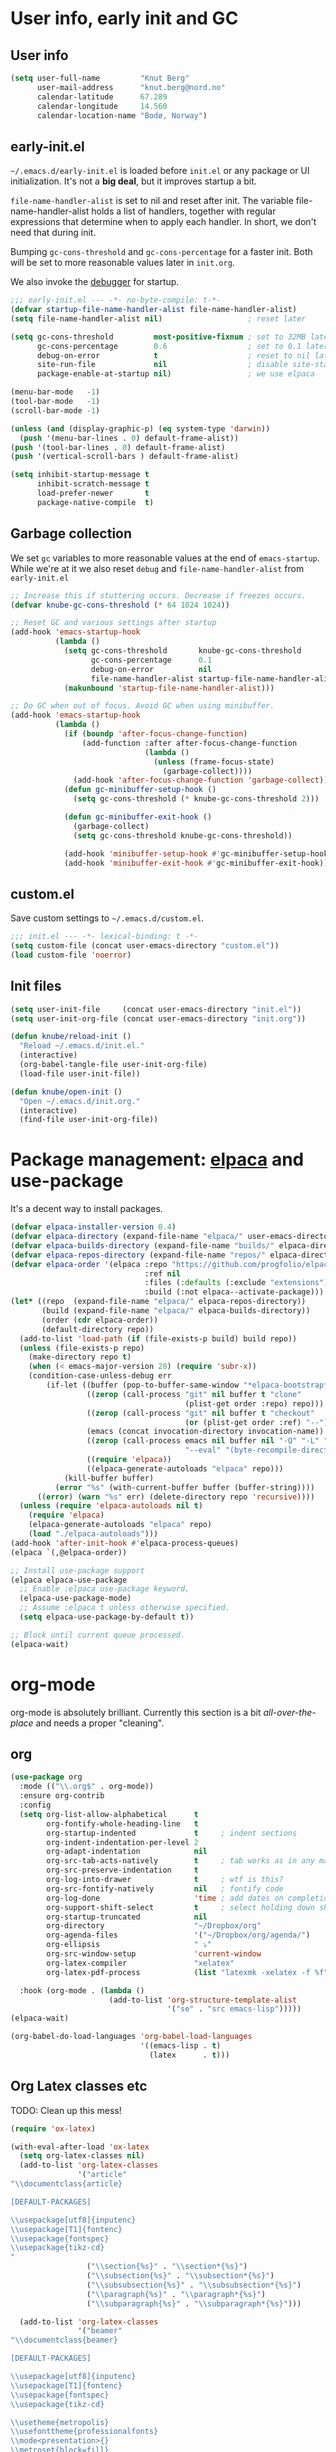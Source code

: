 #+PROPERTY: header-args :tangle yes :results silent
* User info, early init and GC
** User info
#+begin_src emacs-lisp
(setq user-full-name         "Knut Berg"
      user-mail-address      "knut.berg@nord.no"
      calendar-latitude      67.289
      calendar-longitude     14.560
      calendar-location-name "Bodø, Norway")
#+end_src

** early-init.el
 =~/.emacs.d/early-init.el= is loaded before =init.el= or any package or UI
initialization. It's not a *big deal*, but it improves startup a bit.

=file-name-handler-alist= is set to nil and reset after init. The
variable file-name-handler-alist holds a list of handlers, together
with regular expressions that determine when to apply each handler. In
short, we don't need that during init.

Bumping =gc-cons-threshold= and =gc-cons-percentage= for a faster
init. Both will be set to more reasonable values later in =init.org=.

We also invoke the [[https://www.gnu.org/software/emacs/manual/html_node/elisp/Error-Debugging.html][debugger]] for startup.

#+begin_src emacs-lisp :tangle early-init.el
;;; early-init.el --- -*- no-byte-compile: t-*-
(defvar startup-file-name-handler-alist file-name-handler-alist)
(setq file-name-handler-alist nil)                   ; reset later

(setq gc-cons-threshold         most-positive-fixnum ; set to 32MB later
      gc-cons-percentage        0.6                  ; set to 0.1 later
      debug-on-error            t                    ; reset to nil later
      site-run-file             nil                  ; disable site-start.el
      package-enable-at-startup nil)                 ; we use elpaca

(menu-bar-mode   -1)
(tool-bar-mode   -1)
(scroll-bar-mode -1)

(unless (and (display-graphic-p) (eq system-type 'darwin))
  (push '(menu-bar-lines . 0) default-frame-alist))
(push '(tool-bar-lines . 0) default-frame-alist)
(push '(vertical-scroll-bars ) default-frame-alist)

(setq inhibit-startup-message t
      inhibit-scratch-message t
      load-prefer-newer       t
      package-native-compile  t)
#+end_src

** Garbage collection
We set =gc= variables to more reasonable values at the end of =emacs-startup=.
While we're at it we also reset =debug= and =file-name-handler-alist= from
=early-init.el=
#+begin_src emacs-lisp
;; Increase this if stuttering occurs. Decrease if freezes occurs.
(defvar knube-gc-cons-threshold (* 64 1024 1024))

;; Reset GC and various settings after startup
(add-hook 'emacs-startup-hook
          (lambda ()
            (setq gc-cons-threshold       knube-gc-cons-threshold
                  gc-cons-percentage      0.1
                  debug-on-error          nil
                  file-name-handler-alist startup-file-name-handler-alist)
            (makunbound 'startup-file-name-handler-alist)))

;; Do GC when out of focus. Avoid GC when using minibuffer.
(add-hook 'emacs-startup-hook
          (lambda ()
            (if (boundp 'after-focus-change-function)
                (add-function :after after-focus-change-function
                              (lambda ()
                                (unless (frame-focus-state)
                                  (garbage-collect))))
              (add-hook 'after-focus-change-function 'garbage-collect))
            (defun gc-minibuffer-setup-hook ()
              (setq gc-cons-threshold (* knube-gc-cons-threshold 2)))

            (defun gc-minibuffer-exit-hook ()
              (garbage-collect)
              (setq gc-cons-threshold knube-gc-cons-threshold))

            (add-hook 'minibuffer-setup-hook #'gc-minibuffer-setup-hook)
            (add-hook 'minibuffer-exit-hook #'gc-minibuffer-exit-hook)))
#+end_src

** custom.el
Save custom settings to =~/.emacs.d/custom.el=.
#+begin_src emacs-lisp
;;; init.el --- -*- lexical-binding: t -*-
(setq custom-file (concat user-emacs-directory "custom.el"))
(load custom-file 'noerror)
#+end_src

** Init files
#+begin_src emacs-lisp
(setq user-init-file     (concat user-emacs-directory "init.el"))
(setq user-init-org-file (concat user-emacs-directory "init.org"))

(defun knube/reload-init ()
  "Reload ~/.emacs.d/init.el."
  (interactive)
  (org-babel-tangle-file user-init-org-file)
  (load-file user-init-file))

(defun knube/open-init ()
  "Open ~/.emacs.d/init.org."
  (interactive)
  (find-file user-init-org-file))
#+end_src

* Package management: [[https://github.com/progfolio/elpaca][elpaca]] and use-package
It's a decent way to install packages.
#+begin_src emacs-lisp
(defvar elpaca-installer-version 0.4)
(defvar elpaca-directory (expand-file-name "elpaca/" user-emacs-directory))
(defvar elpaca-builds-directory (expand-file-name "builds/" elpaca-directory))
(defvar elpaca-repos-directory (expand-file-name "repos/" elpaca-directory))
(defvar elpaca-order '(elpaca :repo "https://github.com/progfolio/elpaca.git"
                              :ref nil
                              :files (:defaults (:exclude "extensions"))
                              :build (:not elpaca--activate-package)))
(let* ((repo  (expand-file-name "elpaca/" elpaca-repos-directory))
       (build (expand-file-name "elpaca/" elpaca-builds-directory))
       (order (cdr elpaca-order))
       (default-directory repo))
  (add-to-list 'load-path (if (file-exists-p build) build repo))
  (unless (file-exists-p repo)
    (make-directory repo t)
    (when (< emacs-major-version 28) (require 'subr-x))
    (condition-case-unless-debug err
        (if-let ((buffer (pop-to-buffer-same-window "*elpaca-bootstrap*"))
                 ((zerop (call-process "git" nil buffer t "clone"
                                       (plist-get order :repo) repo)))
                 ((zerop (call-process "git" nil buffer t "checkout"
                                       (or (plist-get order :ref) "--"))))
                 (emacs (concat invocation-directory invocation-name))
                 ((zerop (call-process emacs nil buffer nil "-Q" "-L" "." "--batch"
                                       "--eval" "(byte-recompile-directory \".\" 0 'force)")))
                 ((require 'elpaca))
                 ((elpaca-generate-autoloads "elpaca" repo)))
            (kill-buffer buffer)
          (error "%s" (with-current-buffer buffer (buffer-string))))
      ((error) (warn "%s" err) (delete-directory repo 'recursive))))
  (unless (require 'elpaca-autoloads nil t)
    (require 'elpaca)
    (elpaca-generate-autoloads "elpaca" repo)
    (load "./elpaca-autoloads")))
(add-hook 'after-init-hook #'elpaca-process-queues)
(elpaca `(,@elpaca-order))

;; Install use-package support
(elpaca elpaca-use-package
  ;; Enable :elpaca use-package keyword.
  (elpaca-use-package-mode)
  ;; Assume :elpaca t unless otherwise specified.
  (setq elpaca-use-package-by-default t))

;; Block until current queue processed.
(elpaca-wait)
#+end_src

* org-mode
org-mode is absolutely brilliant. Currently this section is a bit
/all-over-the-place/ and needs a proper "cleaning".
** org
#+begin_src emacs-lisp
(use-package org
  :mode (("\\.org$" . org-mode))
  :ensure org-contrib
  :config
  (setq org-list-allow-alphabetical      t
        org-fontify-whole-heading-line   t
        org-startup-indented             t     ; indent sections
        org-indent-indentation-per-level 2
        org-adapt-indentation            nil
        org-src-tab-acts-natively        t     ; tab works as in any major mode
        org-src-preserve-indentation     t
        org-log-into-drawer              t     ; wtf is this?
        org-src-fontify-natively         nil   ; fontify code
        org-log-done                     'time ; add dates on completion of TODOs
        org-support-shift-select         t     ; select holding down shift
        org-startup-truncated            nil
        org-directory                    "~/Dropbox/org"
        org-agenda-files                 '("~/Dropbox/org/agenda/")
        org-ellipsis                     " ⤵"
        org-src-window-setup             'current-window
        org-latex-compiler               "xelatex"
        org-latex-pdf-process            (list "latexmk -xelatex -f %f"))

  :hook (org-mode . (lambda ()
                      (add-to-list 'org-structure-template-alist
                                   '("se" . "src emacs-lisp")))))
(elpaca-wait)

(org-babel-do-load-languages 'org-babel-load-languages
                             '((emacs-lisp . t)
                               (latex      . t)))
#+end_src

** Org Latex classes etc
TODO: Clean up this mess!
#+begin_src emacs-lisp
(require 'ox-latex)

(with-eval-after-load 'ox-latex
  (setq org-latex-classes nil)
  (add-to-list 'org-latex-classes
               '("article"
"\\documentclass{article}

[DEFAULT-PACKAGES]

\\usepackage[utf8]{inputenc}
\\usepackage[T1]{fontenc}
\\usepackage{fontspec}
\\usepackage{tikz-cd}
"
                 ("\\section{%s}" . "\\section*{%s}")
                 ("\\subsection{%s}" . "\\subsection*{%s}")
                 ("\\subsubsection{%s}" . "\\subsubsection*{%s}")
                 ("\\paragraph{%s}" . "\\paragraph*{%s}")
                 ("\\subparagraph{%s}" . "\\subparagraph*{%s}")))

  (add-to-list 'org-latex-classes
               '("beamer"
"\\documentclass{beamer}

[DEFAULT-PACKAGES]

\\usepackage[utf8]{inputenc}
\\usepackage[T1]{fontenc}
\\usepackage{fontspec}
\\usepackage{tikz-cd}

\\usetheme{metropolis}
\\usefonttheme{professionalfonts}
\\mode<presentation>{}
\\metroset{block=fill}
\\hypersetup{colorlinks=true,urlcolor=[RGB]{0 84 147},citecolor=[RGB]{0 144 81}}
\\setbeamertemplate{navigation symbols}{}
\\setbeamertemplate{footline}{
  \\hspace{1pt}
  \\includegraphics[height=0.7cm]{/Users/knube/logo_NORD_transp.png}
  \\vspace{1pt} \\hfill \\inserttitle \\quad
  \\insertframenumber\\,/\\,\\inserttotalframenumber\\kern1em}
\\setbeamertemplate{logo}{}
\\setbeamertemplate{frametitle continuation}{(\\insertcontinuationcount)}"

                 ("\\section{%s}"       . "\\section*{%s}")
                 ("\\subsection{%s}"    . "\\subsection*{%s}")
                 ("\\subsubsection{%s}" . "\\subsubsection*{%s}")
                 ("\\paragraph{%s}"     . "\\paragraph*{%s}")
                 ("\\subparagraph{%s}"  . "\\subparagraph*{%s}"))))
#+end_src

** [[https://github.com/abo-abo/org-download][org-download]]
#+begin_src emacs-lisp
(use-package org-download
  :after org
  :config
  (setq-default org-download-image-dir "./bilder/")
  (setq org-download-display-inline-images nil
        org-download-image-attr-list       '("#+attr_latex: :width \textwidth"))

  :hook ((dired-mode org-mode) . org-download-enable))
#+end_src

* Modal editing: [[https://github.com/emacs-evil/evil][evil]]
#+begin_src emacs-lisp
(use-package evil
  :demand t
  :init
  (setq evil-want-integration         t
        evil-want-keybinding          nil
        evil-want-C-i-jump            nil
        evil-respect-visual-line-mode t
        evil-undo-system              'undo-redo
        evil-want-C-i-jump            t
        evil-want-Y-yank-to-eol       t
        evil-want-fine-undo           t)
  :config
  (evil-mode 1))
(elpaca-wait)
#+end_src

** [[https://github.com/emacs-evil/evil-collection][evil-collection]]
#+begin_src emacs-lisp
(use-package evil-collection
  :after evil
  :config
  (setq evil-want-integration t)
  (evil-collection-init))
#+end_src

** [[https://github.com/redguardtoo/evil-nerd-commenter][evil-nerd-commenter]]
#+begin_src emacs-lisp
(use-package evil-nerd-commenter
  :config
  (evilnc-default-hotkeys))
#+end_src

** [[https://github.com/emacs-evil/evil-surround][evil-surround]]
#+begin_src emacs-lisp
(use-package evil-surround
  :after evil
  :config
  (global-evil-surround-mode +1))
#+end_src

** [[https://github.com/cute-jumper/evil-embrace.el][evil-embrace]]
#+begin_src emacs-lisp
(use-package evil-embrace
  :after evil-surround
  :ensure t
  :hook (LaTeX-mode . (lambda ()
                        (add-to-list 'evil-embrace-evil-surround-keys ?o)))
  :config
  (evil-embrace-enable-evil-surround-integration))
(elpaca-wait)
#+end_src

** [[https://github.com/iyefrat/evil-tex][evil-tex]]
#+begin_src emacs-lisp
(use-package evil-tex
  :after (evil auctex)
  :hook (LaTeX-mode . evil-tex-mode))
#+end_src

** [[https://github.com/Somelauw/evil-org-mode][evil-org-mode]]
#+begin_src emacs-lisp
(use-package evil-org
  :after org
  :hook (org-mode . evil-org-mode)
  :config
  (require 'evil-org-agenda)
  (evil-org-agenda-set-keys))
#+end_src

* Useful stuff:
** [[https://github.com/purcell/exec-path-from-shell][exec-path-from-shell]]
Paths and env variables are a pain in the mivonks. This simplifies things.
#+begin_src emacs-lisp
(use-package exec-path-from-shell
  :ensure t
  :config
  (exec-path-from-shell-initialize))
#+end_src

** [[https://github.com/justbur/emacs-which-key][which-key]]
#+begin_src emacs-lisp
(use-package which-key
  :ensure t
  :config
  (which-key-mode 1))
#+end_src

** [[https://github.com/abo-abo/avy][avy]]
#+begin_src emacs-lisp
(use-package avy
  :bind
  (("C-;" . avy-goto-char)
   ("C-l" . avy-goto-line)
   ("C-'" . avy-goto-word-0))
  :config
  (avy-setup-default))
#+end_src

** [[https://github.com/bbatsov/crux][crux]]
#+begin_src emacs-lisp
(use-package crux)
#+end_src

* Emacs and quality of life stuff
** utf-8
One locale to rule them all.
#+begin_src emacs-lisp
(setq utf-translate-cjk-mode nil     ; disable CJK coding/encoding
      locale-coding-system   'utf-8)
(set-language-environment    'utf-8)
(set-default-coding-systems  'utf-8)
(set-terminal-coding-system  'utf-8)
(set-selection-coding-system 'utf-8)
(prefer-coding-system        'utf-8)
#+end_src

** Emacs command keys
We set command to meta and fn to super. Option is unbound due to various specific inpüts.
#+begin_src emacs-lisp
(setq mac-command-modifier      'meta
      mac-option-modifier       nil
      mac-right-option-modifier nil
      mac-function-modifier     'super)
#+end_src

** Mouse scrolling
This makes scrolling a bit better with the Macbook touchpad.
#+begin_src emacs-lisp
(setq scroll-step                     1
      scroll-conservatively           101
      scroll-preserve-screen-position 'always
      next-screen-context-lines       5
      debugger-stack-frame-as-list    t
      mouse-wheel-follow-mouse        t
      mouse-wheel-scroll-amount       '(1 ((shift) . 1))
      mouse-wheel-progressive-speed   nil
      mouse-yank-at-point             t)
#+end_src

** Unsorted
This needs to be cleaned up and properly commented.
#+begin_src emacs-lisp
(add-hook 'prog-mode-hook   'subword-mode)
(add-hook 'before-save-hook 'delete-trailing-whitespace)
(add-hook 'before-save-hook
 (lambda ()
   (when buffer-file-name
     (let ((dir (file-name-directory buffer-file-name)))
       (when (and (not (file-exists-p dir))
                  (y-or-n-p
                   (format "Directory %s does not exist. Create it?" dir)))
         (make-directory dir t))))))

(blink-cursor-mode       0)
(delete-selection-mode   1)
(transient-mark-mode     1) ; https://www.emacswiki.org/emacs/TransientMarkMode
(save-place-mode         1) ; https://www.emacswiki.org/emacs/SavePlace
(show-paren-mode         1) ; Indicate matching pairs of parentheses
(column-number-mode      1)
(global-font-lock-mode   t) ; is this really a good idea?
(global-auto-revert-mode t) ; refresh buffer on file change

(setq-default cursor-type            'bar
              indent-tabs-mode       nil  ; indent with space
              fill-column            80   ; always break at 80
              abbrev-mode            t
              dired-listing-switches "-alh")


(require 'uniquify)
(setq uniquify-buffer-name-style          'forward ; unique buffer names
      show-paren-delay                    0.0
      tab-width                           2
      delete-selection-mode               t
      sentence-end-double-space           nil
      vc-follow-symlinks                  t
      default-directory                   "~/"
      confirm-kill-emacs                  'y-or-n-p
      require-final-newline               t
      visible-bell                        t
      save-interprogram-paste-before-kill t
      apropos-do-all                      t
      save-abbrevs                        'silently
      large-file-warning-threshold        (* 15 1024 1024)
      global-mark-ring-max                500  ; we have buttloads of
      mark-ring-max                       500  ; memory, might as well
      kill-ring-max                       500) ; use it

(fset 'yes-or-no-p 'y-or-n-p)

(setq backup-directory-alist `((".*" . ,temporary-file-directory)))
(setq auto-save-file-name-transforms `((".*" ,temporary-file-directory t)))
#+end_src

* All things visual
** [[https://github.com/be5invis/Iosevka][Iosevka font]]
#+begin_src emacs-lisp
(set-face-attribute 'default nil
                    :family "Iosevka"
                    :height 160
                    :weight 'light)
(set-face-attribute 'fixed-pitch nil
                    :family "Iosevka"
                    :height 160
                    :weight 'light)
(set-face-attribute 'variable-pitch nil
                    :family "Iosevka"
                    :height 160
                    :weight 'light)
#+end_src

** [[https://protesilaos.com/modus-themes/][modus-themes]]
#+begin_src emacs-lisp
(use-package modus-themes
  :bind
  ("<f5>" . modus-themes-toggle)
  :init
  (setq modus-themes-org-blocks 'gray-background)
  (load-theme 'modus-operandi :no-confirm)
  ; (load-theme 'modus-vivendi :no-confirm)
  (global-hl-line-mode +1))
#+end_src

** [[https://github.com/tarsius/minions][minions]] and [[https://github.com/dbordak/telephone-line][telephone-line]]
#+begin_src emacs-lisp
(use-package minions
  :init
  (setq minions-mode-line-lighter    "☰"
        minions-mode-line-delimiters '("" . ""))
  :config
  (minions-mode +1))

(use-package telephone-line
  :init
  (setq telephone-line-lhs
        '((evil   . (telephone-line-evil-tag-segment
                     telephone-line-airline-position-segment))
          (accent . (telephone-line-buffer-name-segment))
          (nil    . (telephone-line-buffer-modified-segment)))

        telephone-line-rhs
        '((nil    . (telephone-line-minions-mode-segment))
          (accent . (telephone-line-vc-segment))
          (nil    . (telephone-line-misc-info-segment))))
  :config
  (setq display-time-24hr-format            t
        display-time-day-and-date           t
        display-time-default-load-average   nil
        display-time-load-average           nil
        display-time-load-average-threshold nil)

  (unless (equal "Battery status not available"
                 (battery))
    (display-battery-mode +1))

  (display-time-mode   +1)
  (telephone-line-mode +1))
#+end_src

** [[https://github.com/Fuco1/smartparens][smartparens]] and [[https://github.com/Fanael/rainbow-delimiters][rainbow-delimiters-mode]]
#+begin_src emacs-lisp
(use-package smartparens
  :config
  (require 'smartparens-config)
  :init
  (smartparens-global-mode 1))

(use-package rainbow-delimiters
   :hook (prog-mode . rainbow-delimiters-mode))
#+end_src

** [[https://github.com/joostkremers/writeroom-mode][writeroom-mode]]
#+begin_src emacs-lisp
(use-package writeroom-mode
  :bind
  ("<f11>" . writeroom-mode)
  ("<f10>" . toggle-frame-maximized))

(add-hook 'after-init-hook #'(lambda ()
                               (toggle-frame-maximized)))

(add-hook 'writeroom-mode-enable-hook  #'(lambda () (text-scale-adjust 2)))
(add-hook 'writeroom-mode-disable-hook #'(lambda () (text-scale-adjust 0)))
#+end_src

* Completion
** vertico
#+begin_src emacs-lisp
;; Enable vertico
(use-package vertico
  :init
  ;; Different scroll margin
  ;; (setq vertico-scroll-margin 0)

  ;; Show more candidates
  ;; (setq vertico-count 20)

  ;; Grow and shrink the Vertico minibuffer
  ;; (setq vertico-resize t)

  ;; Optionally enable cycling for `vertico-next' and `vertico-previous'.
  ;; (setq vertico-cycle t)
  :config
  (vertico-mode))

;; Persist history over Emacs restarts. Vertico sorts by history position.
(use-package savehist
  :elpaca nil
  :config
  (savehist-mode))

;; A few more useful configurations...
(use-package emacs
  :elpaca nil
  :init
  ;; Add prompt indicator to `completing-read-multiple'.
  ;; We display [CRM<separator>], e.g., [CRM,] if the separator is a comma.
  (defun crm-indicator (args)
    (cons (format "[CRM%s] %s"
                  (replace-regexp-in-string
                   "\\`\\[.*?]\\*\\|\\[.*?]\\*\\'" ""
                   crm-separator)
                  (car args))
          (cdr args)))
  (advice-add #'completing-read-multiple :filter-args #'crm-indicator)

  ;; Do not allow the cursor in the minibuffer prompt
  (setq minibuffer-prompt-properties
        '(read-only t cursor-intangible t face minibuffer-prompt))
  (add-hook 'minibuffer-setup-hook #'cursor-intangible-mode)

  ;; Emacs 28: Hide commands in M-x which do not work in the current mode.
  ;; Vertico commands are hidden in normal buffers.
  (setq read-extended-command-predicate
        #'command-completion-default-include-p)

  ;; Enable recursive minibuffers
  (setq enable-recursive-minibuffers t))

;; Optionally use the `orderless' completion style.
(use-package orderless
  :init
  ;; Configure a custom style dispatcher (see the Consult wiki)
  ;; (setq orderless-style-dispatchers '(+orderless-consult-dispatch orderless-affix-dispatch)
  ;;       orderless-component-separator #'orderless-escapable-split-on-space)
  (setq completion-styles '(orderless basic)
        completion-category-defaults nil
        completion-category-overrides '((file (styles partial-completion)))))
#+end_src

*** marginalia
#+begin_src emacs-lisp
;; Enable rich annotations using the Marginalia package
(use-package marginalia
  ;; Bind `marginalia-cycle' locally in the minibuffer.  To make the binding
  ;; available in the *Completions* buffer, add it to the
  ;; `completion-list-mode-map'.
  :bind (:map minibuffer-local-map
         ("M-A" . marginalia-cycle))

  ;; The :init section is always executed.
  :init

  ;; Marginalia must be actived in the :init section of use-package such that
  ;; the mode gets enabled right away. Note that this forces loading the
  ;; package.
  (marginalia-mode))
#+end_src

*** consult
#+begin_src emacs-lisp
;; Example configuration for Consult
(use-package consult
  ;; Replace bindings. Lazily loaded due by `use-package'.
  :bind (;; C-c bindings in `mode-specific-map'
         ("C-c M-x" . consult-mode-command)
         ("C-c h" . consult-history)
         ("C-c k" . consult-kmacro)
         ("C-c m" . consult-man)
         ("C-c i" . consult-info)
         ([remap Info-search] . consult-info)
         ;; C-x bindings in `ctl-x-map'
         ("C-x M-:" . consult-complex-command)     ;; orig. repeat-complex-command
         ("C-x b" . consult-buffer)                ;; orig. switch-to-buffer
         ("C-x 4 b" . consult-buffer-other-window) ;; orig. switch-to-buffer-other-window
         ("C-x 5 b" . consult-buffer-other-frame)  ;; orig. switch-to-buffer-other-frame
         ("C-x r b" . consult-bookmark)            ;; orig. bookmark-jump
         ("C-x p b" . consult-project-buffer)      ;; orig. project-switch-to-buffer
         ;; Custom M-# bindings for fast register access
         ("M-#" . consult-register-load)
         ("M-'" . consult-register-store)          ;; orig. abbrev-prefix-mark (unrelated)
         ("C-M-#" . consult-register)
         ;; Other custom bindings
         ("M-y" . consult-yank-pop)                ;; orig. yank-pop
         ;; M-g bindings in `goto-map'
         ("M-g e" . consult-compile-error)
         ("M-g f" . consult-flymake)               ;; Alternative: consult-flycheck
         ("M-g g" . consult-goto-line)             ;; orig. goto-line
         ("M-g M-g" . consult-goto-line)           ;; orig. goto-line
         ("M-g o" . consult-outline)               ;; Alternative: consult-org-heading
         ("M-g m" . consult-mark)
         ("M-g k" . consult-global-mark)
         ("M-g i" . consult-imenu)
         ("M-g I" . consult-imenu-multi)
         ;; M-s bindings in `search-map'
         ("M-s d" . consult-find)
         ("M-s D" . consult-locate)
         ("M-s g" . consult-grep)
         ("M-s G" . consult-git-grep)
         ("M-s r" . consult-ripgrep)
         ("M-s l" . consult-line)
         ("M-s L" . consult-line-multi)
         ("M-s k" . consult-keep-lines)
         ("M-s u" . consult-focus-lines)
         ;; Isearch integration
         ("M-s e" . consult-isearch-history)
         :map isearch-mode-map
         ("M-e" . consult-isearch-history)         ;; orig. isearch-edit-string
         ("M-s e" . consult-isearch-history)       ;; orig. isearch-edit-string
         ("M-s l" . consult-line)                  ;; needed by consult-line to detect isearch
         ("M-s L" . consult-line-multi)            ;; needed by consult-line to detect isearch
         ;; Minibuffer history
         :map minibuffer-local-map
         ("M-s" . consult-history)                 ;; orig. next-matching-history-element
         ("M-r" . consult-history))                ;; orig. previous-matching-history-element

  ;; Enable automatic preview at point in the *Completions* buffer. This is
  ;; relevant when you use the default completion UI.
  :hook (completion-list-mode . consult-preview-at-point-mode)

  ;; The :init configuration is always executed (Not lazy)
  :init

  ;; Optionally configure the register formatting. This improves the register
  ;; preview for `consult-register', `consult-register-load',
  ;; `consult-register-store' and the Emacs built-ins.
  (setq register-preview-delay 0.5
        register-preview-function #'consult-register-format)

  ;; Optionally tweak the register preview window.
  ;; This adds thin lines, sorting and hides the mode line of the window.
  (advice-add #'register-preview :override #'consult-register-window)

  ;; Use Consult to select xref locations with preview
  (setq xref-show-xrefs-function #'consult-xref
        xref-show-definitions-function #'consult-xref)

  ;; Configure other variables and modes in the :config section,
  ;; after lazily loading the package.
  :config

  ;; Optionally configure preview. The default value
  ;; is 'any, such that any key triggers the preview.
  ;; (setq consult-preview-key 'any)
  ;; (setq consult-preview-key "M-.")
  ;; (setq consult-preview-key '("S-<down>" "S-<up>"))
  ;; For some commands and buffer sources it is useful to configure the
  ;; :preview-key on a per-command basis using the `consult-customize' macro.
  (consult-customize
   consult-theme :preview-key '(:debounce 0.2 any)
   consult-ripgrep consult-git-grep consult-grep
   consult-bookmark consult-recent-file consult-xref
   consult--source-bookmark consult--source-file-register
   consult--source-recent-file consult--source-project-recent-file
   ;; :preview-key "M-."
   :preview-key '(:debounce 0.4 any))

  ;; Optionally configure the narrowing key.
  ;; Both < and C-+ work reasonably well.
  (setq consult-narrow-key "<") ;; "C-+"

  ;; Optionally make narrowing help available in the minibuffer.
  ;; You may want to use `embark-prefix-help-command' or which-key instead.
  ;; (define-key consult-narrow-map (vconcat consult-narrow-key "?") #'consult-narrow-help)

  ;; By default `consult-project-function' uses `project-root' from project.el.
  ;; Optionally configure a different project root function.
  ;;;; 1. project.el (the default)
  ;; (setq consult-project-function #'consult--default-project--function)
  ;;;; 2. vc.el (vc-root-dir)
  ;; (setq consult-project-function (lambda (_) (vc-root-dir)))
  ;;;; 3. locate-dominating-file
  ;; (setq consult-project-function (lambda (_) (locate-dominating-file "." ".git")))
  ;;;; 4. projectile.el (projectile-project-root)
  ;; (autoload 'projectile-project-root "projectile")
  ;; (setq consult-project-function (lambda (_) (projectile-project-root)))
  ;;;; 5. No project support
  ;; (setq consult-project-function nil)
)
#+end_src

*** embark
#+begin_src emacs-lisp
(use-package embark
  :ensure t

  :bind
  (("C-." . embark-act)         ;; pick some comfortable binding
   ("C-;" . embark-dwim)        ;; good alternative: M-.
   ("C-h B" . embark-bindings)) ;; alternative for `describe-bindings'

  :init

  ;; Optionally replace the key help with a completing-read interface
  (setq prefix-help-command #'embark-prefix-help-command)

  ;; Show the Embark target at point via Eldoc.  You may adjust the Eldoc
  ;; strategy, if you want to see the documentation from multiple providers.
  (add-hook 'eldoc-documentation-functions #'embark-eldoc-first-target)
  ;; (setq eldoc-documentation-strategy #'eldoc-documentation-compose-eagerly)

  :config

  ;; Hide the mode line of the Embark live/completions buffers
  (add-to-list 'display-buffer-alist
               '("\\`\\*Embark Collect \\(Live\\|Completions\\)\\*"
                 nil
                 (window-parameters (mode-line-format . none)))))

;; Consult users will also want the embark-consult package.
(use-package embark-consult
  :ensure t ; only need to install it, embark loads it after consult if found
  :hook
  (embark-collect-mode . consult-preview-at-point-mode))
#+end_src

** corfu and cape
#+begin_src emacs-lisp
(use-package corfu
  ;; Optional customizations
  ;; :custom
  ;; (corfu-cycle t)                ;; Enable cycling for `corfu-next/previous'
  ;; (corfu-auto t)                 ;; Enable auto completion
  ;; (corfu-separator ?\s)          ;; Orderless field separator
  ;; (corfu-quit-at-boundary nil)   ;; Never quit at completion boundary
  ;; (corfu-quit-no-match nil)      ;; Never quit, even if there is no match
  ;; (corfu-preview-current nil)    ;; Disable current candidate preview
  ;; (corfu-preselect 'prompt)      ;; Preselect the prompt
  ;; (corfu-on-exact-match nil)     ;; Configure handling of exact matches
  ;; (corfu-scroll-margin 5)        ;; Use scroll margin

  ;; Enable Corfu only for certain modes.
  ;; :hook ((prog-mode . corfu-mode)
  ;;        (shell-mode . corfu-mode)
  ;;        (eshell-mode . corfu-mode))

  ;; Recommended: Enable Corfu globally.
  ;; This is recommended since Dabbrev can be used globally (M-/).
  ;; See also `corfu-exclude-modes'.
  :init
  (global-corfu-mode))

;; A few more useful configurations...
(use-package emacs
  :elpaca nil
  :init
  ;; TAB cycle if there are only few candidates
  (setq completion-cycle-threshold 3)

  ;; Emacs 28: Hide commands in M-x which do not apply to the current mode.
  ;; Corfu commands are hidden, since they are not supposed to be used via M-x.
  ;; (setq read-extended-command-predicate
  ;;       #'command-completion-default-include-p)

  ;; Enable indentation+completion using the TAB key.
  ;; `completion-at-point' is often bound to M-TAB.
  (setq tab-always-indent 'complete))

;; Use Dabbrev with Corfu!
(use-package dabbrev
  :elpaca nil
  ;; Swap M-/ and C-M-/
  :bind (("M-/" . dabbrev-completion)
         ("C-M-/" . dabbrev-expand))
  ;; Other useful Dabbrev configurations.
  :custom
  (dabbrev-ignored-buffer-regexps '("\\.\\(?:pdf\\|jpe?g\\|png\\)\\'")))

;; Add extensions
(use-package cape
  ;; Bind dedicated completion commands
  ;; Alternative prefix keys: C-c p, M-p, M-+, ...
  ;; :bind (("C-c p p" . completion-at-point) ;; capf
  ;;        ("C-c p t" . complete-tag)        ;; etags
  ;;        ("C-c p d" . cape-dabbrev)        ;; or dabbrev-completion
  ;;        ("C-c p h" . cape-history)
  ;;        ("C-c p f" . cape-file)
  ;;        ("C-c p k" . cape-keyword)
  ;;        ("C-c p s" . cape-symbol)
  ;;        ("C-c p a" . cape-abbrev)
  ;;        ("C-c p l" . cape-line)
  ;;        ("C-c p w" . cape-dict)
  ;;        ("C-c p \\" . cape-tex)
  ;;        ("C-c p _" . cape-tex)
  ;;        ("C-c p ^" . cape-tex)
  ;;        ("C-c p &" . cape-sgml)
  ;;        ("C-c p r" . cape-rfc1345))
  :init
  ;; Add `completion-at-point-functions', used by `completion-at-point'.
  ;; NOTE: The order matters!
  (add-to-list 'completion-at-point-functions #'cape-dabbrev)
  (add-to-list 'completion-at-point-functions #'cape-file)
  (add-to-list 'completion-at-point-functions #'cape-elisp-block)
  ;;(add-to-list 'completion-at-point-functions #'cape-history)
  ;;(add-to-list 'completion-at-point-functions #'cape-keyword)
  (add-to-list 'completion-at-point-functions #'cape-tex)
  ;;(add-to-list 'completion-at-point-functions #'cape-sgml)
  ;;(add-to-list 'completion-at-point-functions #'cape-rfc1345)
  ;;(add-to-list 'completion-at-point-functions #'cape-abbrev)
  ;;(add-to-list 'completion-at-point-functions #'cape-dict)
  (add-to-list 'completion-at-point-functions #'cape-symbol)
  ;;(add-to-list 'completion-at-point-functions #'cape-line)
)
#+end_src

** [[https://github.com/joaotavora/yasnippet][yasnippet]]
#+begin_src emacs-lisp
(use-package yasnippet
  :init
  (setq yas-snippet-dirs '("~/.emacs.d/snippets"))
  :config
  (yas-global-mode +1))
#+end_src

** [[https://github.com/bdarcus/citar][citar]]
Makes use of emacs' [[https://www.gnu.org/software/emacs/manual/html_node/elisp/Minibuffer-Completion.html][completing-read]] for a convenient citation system. Works in
org-mode!
#+begin_src emacs-lisp
(use-package citar
  :custom
  (citar-bibliography '("~/Dropbox/org/bibs/references.bib"))
  :hook
  (LaTeX-mode . citar-capf-setup)
  (org-mode . citar-capf-setup))

(use-package citar-embark
  :after citar embark
  :no-require
  :config (citar-embark-mode))
#+end_src


* LaTeX
** auctex
#+begin_src emacs-lisp
(use-package auctex
  :hook (LaTeX-mode . (reftex-mode LaTeX-math-mode TeX-PDF-mode))
  :config
  (setq-default TeX-master nil
                TeX-engine 'xetex)
  (setq TeX-source-correlate-method 'synctex
        TeX-source-correlate        t
        TeX-PDF-mode                t
        TeX-auto-save               t
        TeX-save-query              nil
        TeX-parse-self              t
        reftex-plug-into-AUCTeX     t
        TeX-view-program-list       '(("Skim" "/Applications/Skim.app/Contents/SharedSupport/displayline -g %n %o %b"))
        TeX-view-program-selection  '((output-pdf "Skim"))
        TeX-clean-confirm           nil)
  (add-to-list 'TeX-command-list
               '("LaTeXmk" "latexmk %s" TeX-run-command t t :help "Run LaTeXmk") t)
  (add-hook 'LaTeX-mode-hook (lambda () (setq TeX-command-default "LaTeXmk"))))
#+end_src

** [[https://github.com/vspinu/company-math][company-math]]
#+begin_src emacs-lisp :tangle no
(use-package company-math
  :hook (company-mode . (lambda ()
                          (add-to-list 'company-backends 'company-math-symbols-unicode))))
#+end_src

** [[https://github.com/alexeyr/company-auctex/][company-auctex]]
#+begin_src emacs-lisp :tangle no
(use-package company-auctex
  :init
  (company-auctex-init))
#+end_src

** [[https://github.com/cdominik/cdlatex][cdlatex]]
#+begin_src emacs-lisp
(use-package cdlatex
  :hook (org-mode . turn-on-org-cdlatex)
        (LaTeX-mod . turn-on-cdlatex)
  :init
  (setq cdlatex-env-alist
        '(("equation*" "\\begin{equation*}\n?\n\\end{equation*}\n" nil))))
#+end_src
